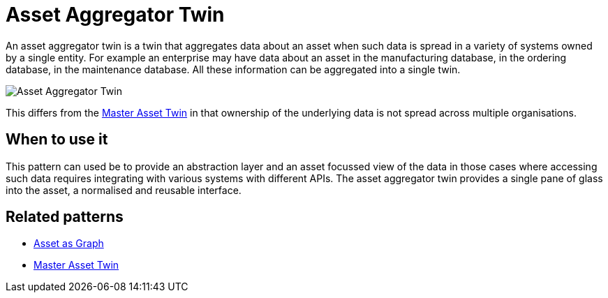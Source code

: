 ifdef::env-github[]
:relfileprefix: 
:relfilesuffix: .adoc
xref:index.adoc[Index]
endif::[]

= Asset Aggregator Twin

An asset aggregator twin is a twin that aggregates data about an asset when such data is spread in a variety of systems owned by a single entity.
For example an enterprise may have data about an asset in the manufacturing database, in the ordering database, in the maintenance database. All these information can be aggregated into a single twin.

image::images/asset_aggregator_twin.png[Asset Aggregator Twin]

This differs from the xref:{relfileprefix}master_asset_twin{relfilesuffix}[Master Asset Twin] in that ownership of the underlying data is not spread across multiple organisations.

== When to use it

This pattern can used be to provide an abstraction layer and an asset focussed view of the data in those cases where accessing such data requires integrating with various systems with different APIs. The asset aggregator twin provides a single pane of glass into the asset, a normalised and reusable interface.

== Related patterns

* xref:{relfileprefix}asset_as_graph{relfilesuffix}[Asset as Graph]
* xref:{relfileprefix}master_asset_twin{relfilesuffix}[Master Asset Twin]
